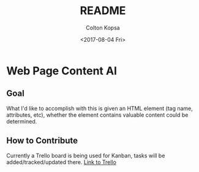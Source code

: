 #+OPTIONS: ':nil *:t -:t ::t <:t H:3 \n:nil ^:t arch:headline author:t
#+OPTIONS: broken-links:nil c:nil creator:nil d:(not "LOGBOOK") date:t e:t
#+OPTIONS: email:nil f:t inline:t num:t p:nil pri:nil prop:nil stat:t tags:t
#+OPTIONS: tasks:t tex:t timestamp:t title:t toc:t todo:t |:t
#+TITLE: README
#+DATE: <2017-08-04 Fri>
#+AUTHOR: Colton Kopsa
#+EMAIL: Aghbac@Aghbac.local
#+LANGUAGE: en
#+SELECT_TAGS: export
#+EXCLUDE_TAGS: noexport
#+CREATOR: Emacs 25.2.1 (Org mode 9.0.5)

* Web Page Content AI
** Goal
   What I'd like to accomplish with this is given an HTML element (tag name,
   attributes, etc), whether the element contains valuable content could be
   determined.
** How to Contribute
   Currently a Trello board is being used for Kanban, tasks will be
   added/tracked/updated there.
   [[https://trello.com/b/iEriamNE][Link to Trello]]
